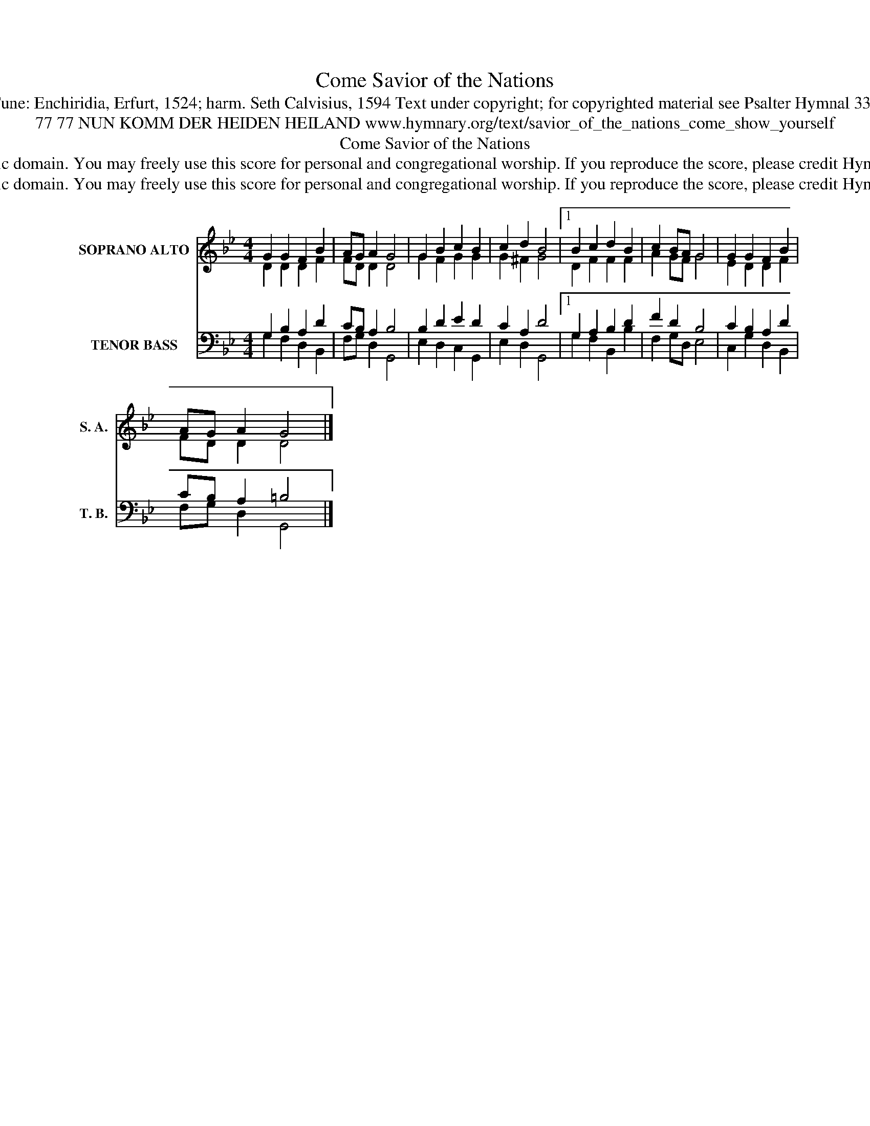 X:1
T:Savior of the Nations, Come
T:Tune: Enchiridia, Erfurt, 1524; harm. Seth Calvisius, 1594 Text under copyright; for copyrighted material see Psalter Hymnal 336
T:77 77 NUN KOMM DER HEIDEN HEILAND www.hymnary.org/text/savior_of_the_nations_come_show_yourself
T:Savior of the Nations, Come
T:This tune is in the public domain. You may freely use this score for personal and congregational worship. If you reproduce the score, please credit Hymnary.org as the source. 
T:This tune is in the public domain. You may freely use this score for personal and congregational worship. If you reproduce the score, please credit Hymnary.org as the source. 
Z:This tune is in the public domain. You may freely use this score for personal and congregational worship. If you reproduce the score, please credit Hymnary.org as the source.
%%score ( 1 2 ) ( 3 4 )
L:1/8
M:4/4
K:Bb
V:1 treble nm="SOPRANO ALTO" snm="S. A."
V:2 treble 
V:3 bass nm="TENOR BASS" snm="T. B."
V:4 bass 
V:1
 G2 G2 F2 B2 | AG A2 G4 | G2 B2 c2 B2 | c2 d2 B4 |1 B2 c2 d2 B2 | c2 BA G4 | G2 G2 F2 B2 | %7
 AG A2 G4 |] %8
V:2
 D2 D2 D2 F2 | FD D2 D4 | G2 F2 G2 G2 | G2 ^F2 G4 |1 D2 F2 F2 F2 | A2 GF G4 | E2 D2 D2 F2 | %7
 FD D2 D4 |] %8
V:3
 G,2 B,2 A,2 D2 | CB, A,2 B,4 | B,2 D2 E2 D2 | C2 A,2 D4 |1 G,2 A,2 B,2 D2 | F2 D2 B,4 | %6
 C2 B,2 A,2 D2 | CB, A,2 =B,4 |] %8
V:4
 G,2 F,2 D,2 B,,2 | F,G, D,2 G,,4 | E,2 D,2 C,2 G,,2 | E,2 D,2 G,,4 |1 G,2 F,2 B,,2 B,2 | %5
 F,2 G,D, E,4 | C,2 G,2 D,2 B,,2 | F,G, D,2 G,,4 |] %8

